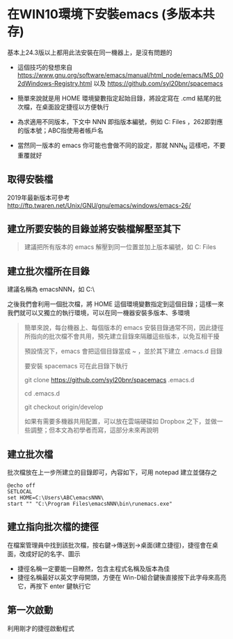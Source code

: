 * 在WIN10環境下安裝emacs (多版本共存)

基本上24.3版以上都用此法安裝在同一機器上，是沒有問題的

- 這個技巧的發想來自 [[https://www.gnu.org/software/emacs/manual/html_node/emacs/MS_002dWindows-Registry.html]] 以及 [[https://github.com/syl20bnr/spacemacs]]

- 簡單來說就是用 HOME 環境變數指定起始目錄，將設定寫在 .cmd 結尾的批次檔，在桌面設定捷徑以方便執行

- 為求適用不同版本，下文中 NNN 即指版本編號，例如 C:\Program Files\emacs262 ，262即對應的版本號；ABC指使用者帳戶名

- 當然同一版本的 emacs 你可能也會做不同的設定，那就 NNN_N 這樣吧，不要重覆就好
** 取得安裝檔

    2019年最新版本可參考 [[http://ftp.twaren.net/Unix/GNU/gnu/emacs/windows/emacs-26/]]
    
** 建立所要安裝的目錄並將安裝檔解壓至其下
#+BEGIN_QUOTE
建議把所有版本的 emacs 解壓到同一位置並加上版本編號，如 C:\Program Files\emacsNNN
#+END_QUOTE

** 建立批次檔所在目錄
建議名稱為 emacsNNN，如 C:\Users\ABC\emacsNNN\

之後我們會利用一個批次檔，將 HOME 這個環境變數指定到這個目錄；這樣一來我們就可以又獨立的執行環境，可以在同一機器安裝多版本、多環境
#+BEGIN_QUOTE
簡單來說，每台機器上、每個版本的 emacs 安裝目錄通常不同，因此捷徑所指向的批次檔不會共用，預先建立目錄來隔離這些版本，以免互相干擾

預設情況下，emacs 會把這個目錄當成 ~ ，並於其下建立 .emacs.d 目錄

要安裝 spacemacs 可在此目錄下執行 

git clone https://github.com/syl20bnr/spacemacs .emacs.d

cd .emacs.d

git checkout origin/develop

如果有需要多機器共用配置，可以放在雲端硬碟如 Dropbox 之下，並做一些調整；但本文為初學者而寫，這部分未來再說明
#+END_QUOTE

** 建立批次檔

批次檔放在上一步所建立的目錄即可，內容如下，可用 notepad 建立並儲存之
#+BEGIN_SRC shell
@echo off
SETLOCAL
set HOME=C:\Users\ABC\emacsNNN\
start "" "C:\Program Files\emacsNNN\bin\runemacs.exe"
#+END_SRC

** 建立指向批次檔的捷徑

在檔案管理員中找到該批次檔，按右鍵->傳送到->桌面(建立捷徑)，捷徑會在桌面，改成好記的名字、圖示

    - 捷徑名稱一定要能一目瞭然，包含主程式名稱及版本為佳
    - 捷徑名稱最好以英文字母開頭，方便在 Win-D組合鍵後直接按下此字母來高亮它，再按下 enter 鍵執行它

** 第一次啟動

    利用剛才的捷徑啟動程式

